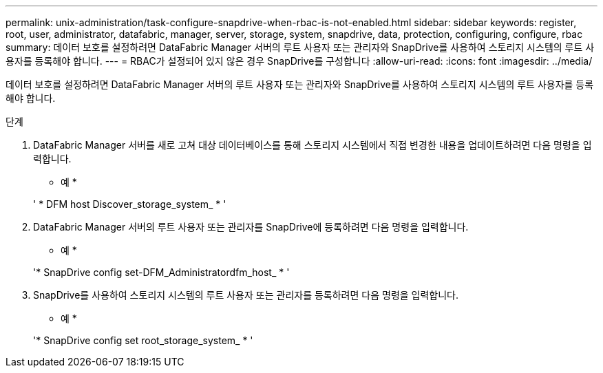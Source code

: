---
permalink: unix-administration/task-configure-snapdrive-when-rbac-is-not-enabled.html 
sidebar: sidebar 
keywords: register, root, user, administrator, datafabric, manager, server, storage, system, snapdrive, data, protection, configuring, configure, rbac 
summary: 데이터 보호를 설정하려면 DataFabric Manager 서버의 루트 사용자 또는 관리자와 SnapDrive를 사용하여 스토리지 시스템의 루트 사용자를 등록해야 합니다. 
---
= RBAC가 설정되어 있지 않은 경우 SnapDrive를 구성합니다
:allow-uri-read: 
:icons: font
:imagesdir: ../media/


[role="lead"]
데이터 보호를 설정하려면 DataFabric Manager 서버의 루트 사용자 또는 관리자와 SnapDrive를 사용하여 스토리지 시스템의 루트 사용자를 등록해야 합니다.

.단계
. DataFabric Manager 서버를 새로 고쳐 대상 데이터베이스를 통해 스토리지 시스템에서 직접 변경한 내용을 업데이트하려면 다음 명령을 입력합니다.
+
* 예 *

+
' * DFM host Discover_storage_system_ * '

. DataFabric Manager 서버의 루트 사용자 또는 관리자를 SnapDrive에 등록하려면 다음 명령을 입력합니다.
+
* 예 *

+
'* SnapDrive config set-DFM_Administratordfm_host_ * '

. SnapDrive를 사용하여 스토리지 시스템의 루트 사용자 또는 관리자를 등록하려면 다음 명령을 입력합니다.
+
* 예 *

+
'* SnapDrive config set root_storage_system_ * '


